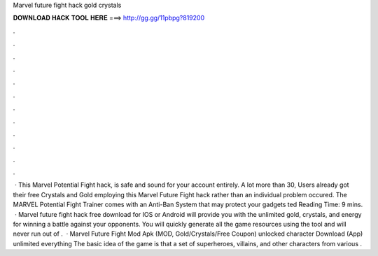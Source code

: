 Marvel future fight hack gold crystals

𝐃𝐎𝐖𝐍𝐋𝐎𝐀𝐃 𝐇𝐀𝐂𝐊 𝐓𝐎𝐎𝐋 𝐇𝐄𝐑𝐄 ===> http://gg.gg/11pbpg?819200

.

.

.

.

.

.

.

.

.

.

.

.

 · This Marvel Potential Fight hack, is safe and sound for your account entirely. A lot more than 30, Users already got their free Crystals and Gold employing this Marvel Future Fight hack rather than an individual problem occured. The MARVEL Potential Fight Trainer comes with an Anti-Ban System that may protect your gadgets ted Reading Time: 9 mins.  · Marvel future fight hack free download for IOS or Android will provide you with the unlimited gold, crystals, and energy for winning a battle against your opponents. You will quickly generate all the game resources using the tool and will never run out of .  · Marvel Future Fight Mod Apk (MOD, Gold/Crystals/Free Coupon) unlocked character Download (App) unlimited everything The basic idea of the game is that a set of superheroes, villains, and other characters from various .